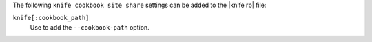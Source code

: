 .. The contents of this file are included in multiple topics.
.. This file describes a command or a sub-command for Knife.
.. This file should not be changed in a way that hinders its ability to appear in multiple documentation sets.


The following ``knife cookbook site share`` settings can be added to the |knife rb| file:

``knife[:cookbook_path]``
   Use to add the ``--cookbook-path`` option.

